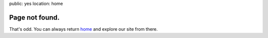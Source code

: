 public: yes
location: home


Page not found.
===============

That's odd.
You can always return home_
and explore our site from there.

.. _home: /
